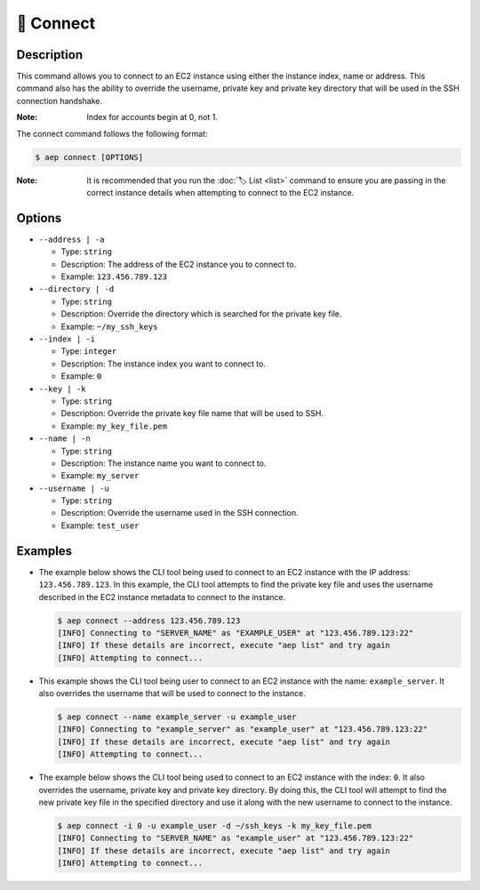 ***********
🔌 Connect
***********

Description
===========

This command allows you to connect to an EC2 instance using either the
instance index, name or address. This command also has the ability to
override the username, private key and private key directory that will
be used in the SSH connection handshake.

:Note:
  Index for accounts begin at 0, not 1.

The connect command follows the following format:

.. code:: console

  $ aep connect [OPTIONS]

:Note:
  It is recommended that you run the :doc:`🏷️ List <list>` command to
  ensure you are passing in the correct instance details when attempting
  to connect to the EC2 instance.

Options
=======

* ``--address | -a``

  * Type: ``string``
  * Description: The address of the EC2 instance you to connect to.
  * Example: ``123.456.789.123``

* ``--directory | -d``

  * Type: ``string``
  * Description: Override the directory which is searched for the private key file.
  * Example: ``~/my_ssh_keys``

* ``--index | -i``

  * Type: ``integer``
  * Description: The instance index you want to connect to.
  * Example: ``0``

* ``--key | -k``
  
  * Type: ``string``
  * Description: Override the private key file name that will be used to SSH.
  * Example: ``my_key_file.pem``

* ``--name | -n``

  * Type: ``string``
  * Description: The instance name you want to connect to.
  * Example: ``my_server``

* ``--username | -u``

  * Type: ``string``
  * Description: Override the username used in the SSH connection.
  * Example: ``test_user``

Examples
========

* The example below shows the CLI tool being used to connect to an EC2
  instance with the IP address: ``123.456.789.123``. In this example,
  the CLI tool attempts to find the private key file and uses the username
  described in the EC2 instance metadata to connect to the instance.

  .. code:: console

    $ aep connect --address 123.456.789.123
    [INFO] Connecting to "SERVER_NAME" as "EXAMPLE_USER" at "123.456.789.123:22"
    [INFO] If these details are incorrect, execute "aep list" and try again
    [INFO] Attempting to connect...

* This example shows the CLI tool being user to connect to an EC2 instance
  with the name: ``example_server``. It also overrides the username that will
  be used to connect to the instance.

  .. code:: console

    $ aep connect --name example_server -u example_user
    [INFO] Connecting to "example_server" as "example_user" at "123.456.789.123:22"
    [INFO] If these details are incorrect, execute "aep list" and try again
    [INFO] Attempting to connect...

* The example below shows the CLI tool being used to connect to an EC2
  instance with the index: ``0``. It also overrides the username,
  private key and private key directory. By doing this, the CLI tool
  will attempt to find the new private key file in the specified
  directory and use it along with the new username to connect to
  the instance.

  .. code:: console

    $ aep connect -i 0 -u example_user -d ~/ssh_keys -k my_key_file.pem
    [INFO] Connecting to "SERVER_NAME" as "example_user" at "123.456.789.123:22"
    [INFO] If these details are incorrect, execute "aep list" and try again
    [INFO] Attempting to connect...